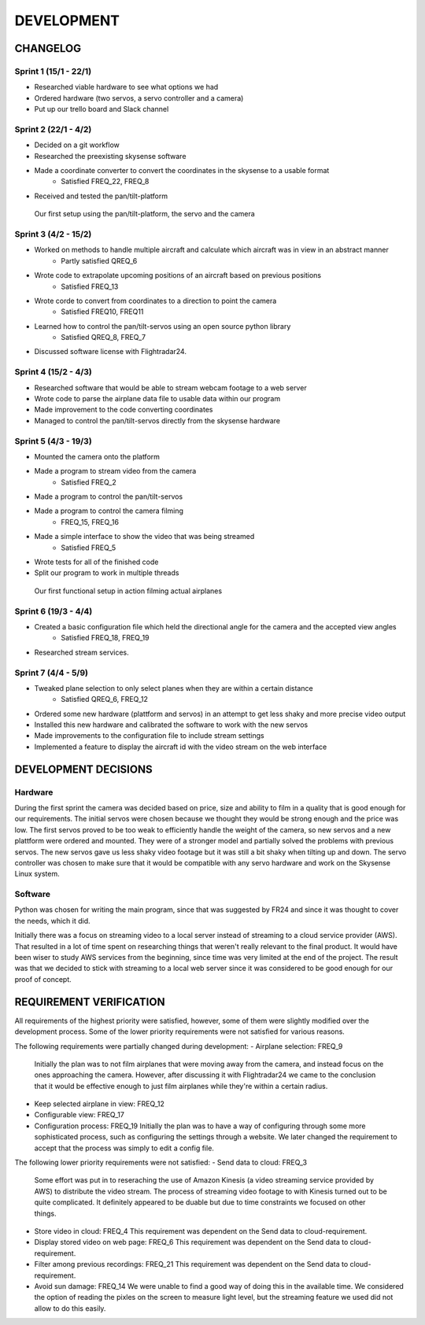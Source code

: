 ==============
 DEVELOPMENT
==============

#############
CHANGELOG
#############

Sprint 1 (15/1 - 22/1)
--------
- Researched viable hardware to see what options we had
- Ordered hardware (two servos, a servo controller and a camera)
- Put up our trello board and Slack channel

Sprint 2 (22/1 - 4/2)
--------
- Decided on a git workflow
- Researched the preexisting skysense software
- Made a coordinate converter to convert the coordinates in the skysense to a usable format
	-  Satisfied FREQ_22, FREQ_8
- Received and tested the pan/tilt-platform

.. figure:: ../resources/camera2.jpg

   Our first setup using the pan/tilt-platform, the servo and the camera

Sprint 3 (4/2 - 15/2)
--------
- Worked on methods to handle multiple aircraft and calculate which aircraft was in view in an abstract manner
	- Partly satisfied QREQ_6
- Wrote code to extrapolate upcoming positions of an aircraft based on previous positions
	- Satisfied FREQ_13
- Wrote corde to convert from coordinates to a direction to point the camera
	- Satisfied FREQ10, FREQ11
- Learned how to control the pan/tilt-servos using an open source python library
	- Satisfied QREQ_8, FREQ_7
- Discussed software license with Flightradar24.

Sprint 4 (15/2 - 4/3)
--------
- Researched software that would be able to stream webcam footage to a web server
- Wrote code to parse the airplane data file to usable data within our program
- Made improvement to the code converting coordinates
- Managed to control the pan/tilt-servos directly from the skysense hardware

Sprint 5 (4/3 - 19/3)
--------
- Mounted the camera onto the platform
- Made a program to stream video from the camera
	- Satisfied FREQ_2
- Made a program to control the pan/tilt-servos
- Made a program to control the camera filming
	- FREQ_15, FREQ_16
- Made a simple interface to show the video that was being streamed
	- Satisfied FREQ_5
- Wrote tests for all of the finished code
- Split our program to work in multiple threads

.. figure:: ../resources/setup1.jpg

   Our first functional setup in action filming actual airplanes


Sprint 6 (19/3 - 4/4)
--------
- Created a basic configuration file which held the directional angle for the camera and the accepted view angles
	- Satisfied FREQ_18, FREQ_19
- Researched stream services.

Sprint 7 (4/4 - 5/9)
--------
- Tweaked plane selection to only select planes when they are within a certain distance
	- Satisfied QREQ_6, FREQ_12
- Ordered some new hardware (plattform and servos) in an attempt to get less shaky and more precise video output
- Installed this new hardware and calibrated the software to work with the new servos
- Made improvements to the configuration file to include stream settings
- Implemented a feature to display the aircraft id with the video stream on the web interface

#############
DEVELOPMENT DECISIONS
#############

Hardware
--------
During the first sprint the camera was decided based on price, size and ability to film in a quality that is good enough for our requirements.
The initial servos were chosen because we thought they would be strong enough and the price was low.
The first servos proved to be too weak to efficiently handle the weight of the camera, so new servos and a new plattform were ordered and mounted.
They were of a stronger model and partially solved the problems with previous servos. The new servos gave us less shaky video footage but
it was still a bit shaky when tilting up and down.
The servo controller was chosen to make sure that it would be compatible with any servo hardware and work on the Skysense Linux system.

Software
--------
Python was chosen for writing the main program, since that was suggested by FR24 and since it was thought to cover the needs, which it did.

Initially there was a focus on streaming video to a local server instead of streaming to a cloud service provider (AWS).
That resulted in a lot of time spent on researching things that weren't really relevant to the final product.
It would have been wiser to study AWS services from the beginning, since time was very limited at the end of the project.
The result was that we decided to stick with streaming to a local web server since it was considered to be good enough for our proof of concept.


#############
REQUIREMENT VERIFICATION
#############

All requirements of the highest priority were satisfied, however, some of them were slightly modified over the development process.
Some of the lower priority requirements were not satisfied for various reasons.

The following requirements were partially changed during development:
- Airplane selection: FREQ_9
  Initially the plan was to not film airplanes that were moving away from the camera, and instead focus on the ones approaching the camera. However, after discussing it with Flightradar24 we came to the conclusion that it would be effective enough to just film airplanes while they're within a certain radius.
- Keep selected airplane in view: FREQ_12
- Configurable view: FREQ_17
- Configuration process: FREQ_19
  Initially the plan was to have a way of configuring through some more sophisticated process, such as configuring the settings through a website. We later changed the requirement to accept that the process was simply to edit a config file.

The following lower priority requirements were not satisfied:
- Send data to cloud: FREQ_3
  Some effort was put in to reseraching the use of Amazon Kinesis (a video streaming service provided by AWS) to distribute the video stream. The process of streaming video footage to with Kinesis turned out to be quite complicated. It definitely appeared to be duable but due to time constraints we focused on other things.
- Store video in cloud: FREQ_4
  This requirement was dependent on the Send data to cloud-requirement.
- Display stored video on web page: FREQ_6
  This requirement was dependent on the Send data to cloud-requirement.
- Filter among previous recordings: FREQ_21
  This requirement was dependent on the Send data to cloud-requirement.
- Avoid sun damage: FREQ_14
  We were unable to find a good way of doing this in the available time. We considered the option of reading the pixles on the screen to measure light level, but the streaming feature we used did not allow to do this easily.
